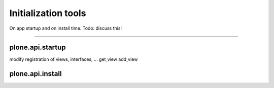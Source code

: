 Initialization tools
====================

On app startup and on install time.
Todo: discuss this!


?????

plone.api.startup
-----------------
modify registration of views, interfaces, ...
get_view
add_view

plone.api.install
-----------------



